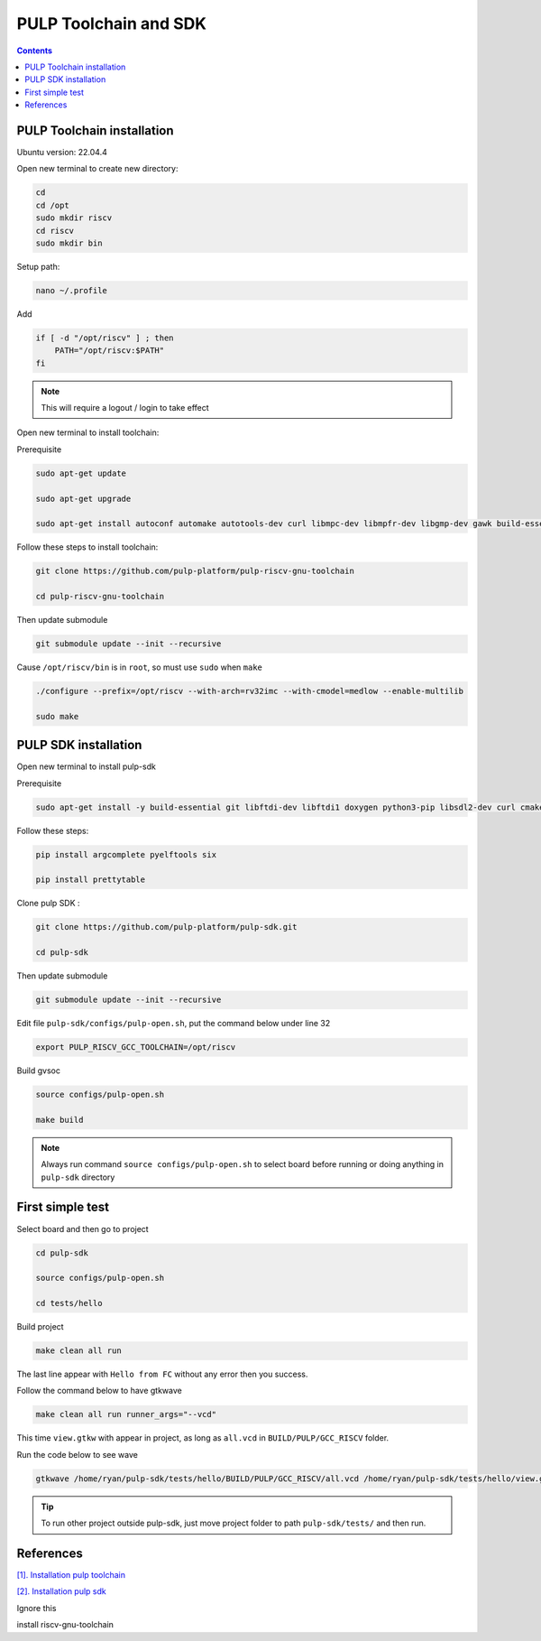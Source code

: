 PULP Toolchain and SDK
-------------------------------

.. contents:: 
    :depth: 2
    
PULP Toolchain installation
~~~~~~~~~~~~~~~~~~~~~~~~~~~~~~

Ubuntu version: 22.04.4

Open new terminal to create new directory:

.. code-block:: bash

    cd
    cd /opt
    sudo mkdir riscv
    cd riscv
    sudo mkdir bin

Setup path:

.. code-block:: bash

    nano ~/.profile

Add

.. code-block:: bash 

    if [ -d "/opt/riscv" ] ; then
        PATH="/opt/riscv:$PATH"
    fi

.. Note:: 

    This will require a logout / login to take effect

Open new terminal to install toolchain:

Prerequisite

.. code-block:: bash 

    sudo apt-get update

    sudo apt-get upgrade
    
    sudo apt-get install autoconf automake autotools-dev curl libmpc-dev libmpfr-dev libgmp-dev gawk build-essential bison flex texinfo gperf libtool patchutils bc zlib1g-dev

Follow these steps to install toolchain:

.. code-block:: bash

    git clone https://github.com/pulp-platform/pulp-riscv-gnu-toolchain

    cd pulp-riscv-gnu-toolchain
    

Then update submodule

.. code-block:: bash

    git submodule update --init --recursive

Cause ``/opt/riscv/bin`` is in ``root``, so must use ``sudo`` when ``make``

.. code-block:: bash

    ./configure --prefix=/opt/riscv --with-arch=rv32imc --with-cmodel=medlow --enable-multilib

    sudo make

PULP SDK installation
~~~~~~~~~~~~~~~~~~~~~~~~~~~

Open new terminal to install pulp-sdk

Prerequisite

.. code-block:: bash

    sudo apt-get install -y build-essential git libftdi-dev libftdi1 doxygen python3-pip libsdl2-dev curl cmake libusb-1.0-0-dev scons gtkwave libsndfile1-dev rsync autoconf automake texinfo libtool pkg-config libsdl2-ttf-dev

Follow these steps:

.. code-block:: bash

    pip install argcomplete pyelftools six

    pip install prettytable

Clone pulp SDK :

.. code-block:: bash
    
    git clone https://github.com/pulp-platform/pulp-sdk.git
    
    cd pulp-sdk

Then update submodule

.. code-block:: bash

    
    git submodule update --init --recursive

Edit file ``pulp-sdk/configs/pulp-open.sh``, put the command below under line 32

.. code-block:: bash

    export PULP_RISCV_GCC_TOOLCHAIN=/opt/riscv 

Build gvsoc

.. code-block:: bash

    source configs/pulp-open.sh

    make build

.. Note:: 

    Always run command ``source configs/pulp-open.sh`` to select board before running or doing anything in ``pulp-sdk`` directory

First simple test
~~~~~~~~~~~~~~~~~~~~~~~~~~~~~~~

Select board and then go to project

.. code-block:: bash

    cd pulp-sdk

    source configs/pulp-open.sh
    
    cd tests/hello

Build project

.. code-block:: bash

    make clean all run

The last line appear with ``Hello from FC`` without any error then you success.

.. image:: ../image/expulpsdk.png

Follow the command below to have gtkwave

.. code-block:: bash 

    make clean all run runner_args="--vcd"

This time ``view.gtkw`` with appear in project, as long as ``all.vcd`` in ``BUILD/PULP/GCC_RISCV`` folder.

.. image:: ../image/gtkwaveex.png

Run the code below to see wave 

.. code-block:: bash

    gtkwave /home/ryan/pulp-sdk/tests/hello/BUILD/PULP/GCC_RISCV/all.vcd /home/ryan/pulp-sdk/tests/hello/view.gtkw

.. image:: ../image/wave.png

.. tip::

    To run other project outside pulp-sdk, just move project folder to path ``pulp-sdk/tests/`` and then run.

References
~~~~~~~~~~~~~~~~~~

`[1]. Installation pulp toolchain <https://github.com/pulp-platform/riscv-gnu-toolchain>`_

`[2]. Installation pulp sdk <https://github.com/pulp-platform/pulp-sdk>`_

Ignore this

install riscv-gnu-toolchain


